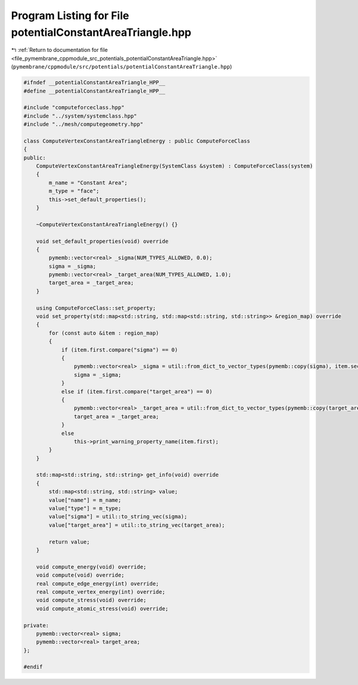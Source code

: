
.. _program_listing_file_pymembrane_cppmodule_src_potentials_potentialConstantAreaTriangle.hpp:

Program Listing for File potentialConstantAreaTriangle.hpp
==========================================================

|exhale_lsh| :ref:`Return to documentation for file <file_pymembrane_cppmodule_src_potentials_potentialConstantAreaTriangle.hpp>` (``pymembrane/cppmodule/src/potentials/potentialConstantAreaTriangle.hpp``)

.. |exhale_lsh| unicode:: U+021B0 .. UPWARDS ARROW WITH TIP LEFTWARDS

.. code-block:: cpp

   #ifndef __potentialConstantAreaTriangle_HPP__
   #define __potentialConstantAreaTriangle_HPP__
   
   #include "computeforceclass.hpp"
   #include "../system/systemclass.hpp"
   #include "../mesh/computegeometry.hpp"
   
   class ComputeVertexConstantAreaTriangleEnergy : public ComputeForceClass
   {
   public:
       ComputeVertexConstantAreaTriangleEnergy(SystemClass &system) : ComputeForceClass(system)
       {
           m_name = "Constant Area"; 
           m_type = "face";          
           this->set_default_properties();
       }
   
       ~ComputeVertexConstantAreaTriangleEnergy() {}
   
       void set_default_properties(void) override
       {
           pymemb::vector<real> _sigma(NUM_TYPES_ALLOWED, 0.0);
           sigma = _sigma;
           pymemb::vector<real> _target_area(NUM_TYPES_ALLOWED, 1.0);
           target_area = _target_area;
       }
   
       using ComputeForceClass::set_property;
       void set_property(std::map<std::string, std::map<std::string, std::string>> &region_map) override
       {
           for (const auto &item : region_map)
           {
               if (item.first.compare("sigma") == 0)
               {
                   pymemb::vector<real> _sigma = util::from_dict_to_vector_types(pymemb::copy(sigma), item.second);
                   sigma = _sigma;
               }
               else if (item.first.compare("target_area") == 0)
               {
                   pymemb::vector<real> _target_area = util::from_dict_to_vector_types(pymemb::copy(target_area), item.second);
                   target_area = _target_area;
               }
               else
                   this->print_warning_property_name(item.first);
           }
       }
       
       std::map<std::string, std::string> get_info(void) override
       {
           std::map<std::string, std::string> value;
           value["name"] = m_name;
           value["type"] = m_type;
           value["sigma"] = util::to_string_vec(sigma);
           value["target_area"] = util::to_string_vec(target_area);
   
           return value;
       }
   
       void compute_energy(void) override;
       void compute(void) override;
       real compute_edge_energy(int) override;
       real compute_vertex_energy(int) override;
       void compute_stress(void) override;
       void compute_atomic_stress(void) override;
   
   private:
       pymemb::vector<real> sigma;       
       pymemb::vector<real> target_area; 
   };
   
   #endif
